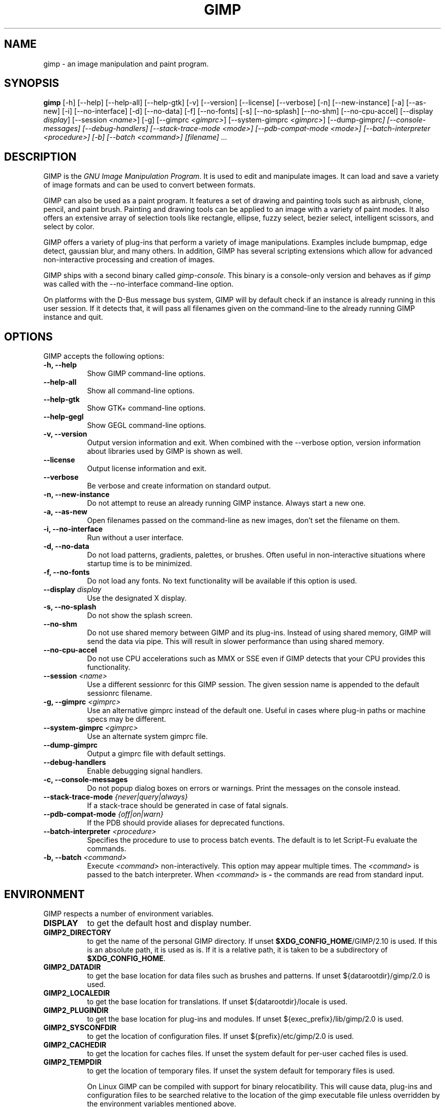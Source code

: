 .TH GIMP 1 "March 23 2008" "Version 2.10.30" "GIMP Manual Pages"

.SH NAME
gimp - an image manipulation and paint program.


.SH SYNOPSIS
.B gimp
[\-h] [\-\-help] [\-\-help-all] [\-\-help-gtk] [-v] [\-\-version]
[\-\-license] [\-\-verbose] [\-n] [\-\-new\-instance] [\-a] [\-\-as\-new]
[\-i] [\-\-no\-interface] [\-d] [\-\-no\-data] [\-f] [\-\-no\-fonts]
[\-s] [\-\-no\-splash]  [\-\-no\-shm] [\-\-no\-cpu\-accel]
[\-\-display \fIdisplay\fP] [\-\-session \fI<name>\fP]
[\-g] [\-\-gimprc \fI<gimprc>\fP] [\-\-system\-gimprc \fI<gimprc>\fP]
[\-\-dump\-gimprc\fP] [\-\-console\-messages] [\-\-debug\-handlers]
[\-\-stack\-trace\-mode \fI<mode>\fP] [\-\-pdb\-compat\-mode \fI<mode>\fP]
[\-\-batch\-interpreter \fI<procedure>\fP] [\-b] [\-\-batch \fI<command>\fP]
[\fIfilename\fP] ...


.SH DESCRIPTION
.PP
GIMP is the \fIGNU Image Manipulation Program\fP. It is used to edit
and manipulate images. It can load and save a variety of image formats
and can be used to convert between formats.
.PP
GIMP can also be used as a paint program. It features a set of drawing
and painting tools such as airbrush, clone, pencil, and paint
brush. Painting and drawing tools can be applied to an image with a
variety of paint modes.  It also offers an extensive array of
selection tools like rectangle, ellipse, fuzzy select, bezier select,
intelligent scissors, and select by color.
.PP
GIMP offers a variety of plug-ins that perform a variety of image
manipulations.  Examples include bumpmap, edge detect, gaussian blur,
and many others. In addition, GIMP has several scripting extensions
which allow for advanced non-interactive processing and creation of
images.
.PP
GIMP ships with a second binary called \fIgimp-console\fP. This binary
is a console-only version and behaves as if \fIgimp\fP was called with
the \-\-no\-interface command\-line option.
.PP
On platforms with the D-Bus message bus system, GIMP will by default check
if an instance is already running in this user session. If it detects that,
it will pass all filenames given on the command-line to the already running
GIMP instance and quit. 


.SH OPTIONS
GIMP accepts the following options:
.TP 8
.B  \-h, \-\-help
Show GIMP command\-line options.
.TP 8
.B  \-\-help\-all
Show all command\-line options.
.TP 8
.B  \-\-help-gtk
Show GTK+ command\-line options.
.TP 8
.B  \-\-help-gegl
Show GEGL command\-line options.
.TP 8
.B \-v, \-\-version
Output version information and exit. When combined with the \-\-verbose
option, version information about libraries used by GIMP is shown as well.
.TP 8
.B \-\-license
Output license information and exit.
.TP 8
.B \-\-verbose
Be verbose and create information on standard output.
.TP 8
.B \-n, \-\-new\-instance
Do not attempt to reuse an already running GIMP instance. Always start a
new one.
.TP 8
.B \-a, \-\-as\-new
Open filenames passed on the command-line as new images, don't set the
filename on them.
.TP 8
.B \-i, \-\-no\-interface
Run without a user interface.
.TP 8
.B \-d, \-\-no\-data
Do not load patterns, gradients, palettes, or brushes. Often useful
in non-interactive situations where startup time is to be minimized.
.TP 8
.B \-f, \-\-no\-fonts
Do not load any fonts. No text functionality will be available if this
option is used.
.TP 8
.B \-\-display \fIdisplay\fP
Use the designated X display.
.TP 8
.B \-s, \-\-no\-splash
Do not show the splash screen.
.TP 8
.B \-\-no\-shm
Do not use shared memory between GIMP and its plug-ins.
Instead of using shared memory, GIMP will send the data via pipe. This
will result in slower performance than using shared memory.
.TP 8
.B \-\-no\-cpu\-accel
Do not use CPU accelerations such as MMX or SSE even if GIMP detects
that your CPU provides this functionality.
.TP 8
.B \-\-session \fI<name>\fP
Use a different sessionrc for this GIMP session. The given session
name is appended to the default sessionrc filename.
.TP 8
.B \-g, \-\-gimprc \fI<gimprc>\fP
Use an alternative gimprc instead of the default one. Useful in
cases where plug-in paths or machine specs may be different.
.TP 8
.B \-\-system\-gimprc \fI<gimprc>\fP
Use an alternate system gimprc file.
.TP 8
.B \-\-dump\-gimprc
Output a gimprc file with default settings.
.TP 8
.B \-\-debug\-handlers
Enable debugging signal handlers.
.TP 8
.B \-c, \-\-console\-messages
Do not popup dialog boxes on errors or warnings. Print the messages on
the console instead.
.TP 8
.B \-\-stack\-trace\-mode \fI{never|query|always}\fP
If a stack-trace should be generated in case of fatal signals.
.TP 8
.B \-\-pdb\-compat\-mode \fI{off|on|warn}\fP
If the PDB should provide aliases for deprecated functions.
.TP 8
.B \-\-batch-interpreter \fI<procedure>\fP
Specifies the procedure to use to process batch events. The default is
to let Script-Fu evaluate the commands.
.TP 8
.B \-b, \-\-batch \fI<command>\fP
Execute \fI<command>\fP non-interactively. This option may appear
multiple times.  The \fI<command>\fP is passed to the batch
interpreter. When \fI<command>\fP is \fB-\fP the commands are read
from standard input.


.SH ENVIRONMENT
GIMP respects a number of environment variables.
.PP
.TP 8
.B DISPLAY
to get the default host and display number.
.TP 8
.B GIMP2_DIRECTORY
to get the name of the personal GIMP directory. If unset \fB$XDG_CONFIG_HOME\fP/GIMP/2.10 is
used.  If this is an absolute path, it is used as is.  If it is a
relative path, it is taken to be a subdirectory of \fB$XDG_CONFIG_HOME\fP.
.TP 8
.B GIMP2_DATADIR
to get the base location for data files such as brushes and patterns.
If unset ${datarootdir}/gimp/2.0 is used.
.TP 8
.B GIMP2_LOCALEDIR
to get the base location for translations. If unset ${datarootdir}/locale
is used.
.TP 8
.B GIMP2_PLUGINDIR
to get the base location for plug-ins and modules. If unset
${exec_prefix}/lib/gimp/2.0 is used.
.TP 8
.B GIMP2_SYSCONFDIR
to get the location of configuration files. If unset ${prefix}/etc/gimp/2.0
is used.
.TP 8
.B GIMP2_CACHEDIR
to get the location for caches files. If unset the system default for
per-user cached files is used.
.TP 8
.B GIMP2_TEMPDIR
to get the location of temporary files. If unset the system default for
temporary files is used.

On Linux GIMP can be compiled with support for binary relocatibility.
This will cause data, plug-ins and configuration files to be searched
relative to the location of the gimp executable file unless overridden
by the environment variables mentioned above.


.SH FILES
GIMP's data files are stored in ${datarootdir}/gimp/2.0, where ${datarootdir}
is set on install, but is typically /usr/share. GIMP's system-wide
configuration files are stored in ${prefix}/etc/gimp/2.0, where ${prefix}
is typically /usr.

Most GIMP configuration is read in from the user's init file,
\fB$XDG_CONFIG_HOME\fP/GIMP/2.10/gimprc. The system wide equivalent is in
${prefix}/etc/gimp/2.0/gimprc. The system wide file is parsed first and the
user gimprc can override the system settings.
${prefix}/etc/gimp/2.0/gimprc_user is the default gimprc placed in users'
home directories the first time GIMP is run.

\fB$XDG_CONFIG_HOME\fP/GIMP/2.10/devicerc - holds settings for input devices together
with the tool, colors, brush, pattern and gradient associated to that
device.

\fB$XDG_CONFIG_HOME\fP/GIMP/2.10/gtkrc - users set of GIMP-specific GTK+ config
settings. Options such as widget color and fonts sizes can be set
here.

${prefix}/etc/gimp/2.0/gtkrc - system wide default set of GIMP-specific GTK+
config settings.

\fB$XDG_CONFIG_HOME\fP/GIMP/2.10/menurc - user's set of keybindings.

\fB$XDG_CONFIG_HOME\fP/GIMP/2.10/parasiterc - Stores all persistent GIMP
parasites. This file will be rewritten every time you quit GIMP.

\fB$XDG_CONFIG_HOME\fP/GIMP/2.10/sessionrc - This file takes session-specific info
(that is info, you want to keep between two GIMP sessions). You are
not supposed to edit it manually, but of course you can do. This file
will be entirely rewritten every time you quit GIMP. If this file
isn't found, defaults are used.

\fB$XDG_CONFIG_HOME\fP/GIMP/2.10/templaterc - Image templates are kept in this
file. New images can conveniently created from these templates. If
this file isn't found, defaults are used.

${prefix}/etc/gimp/2.0/unitrc - default user unit database. It contains the
unit definitions for centimeters, meters, feet, yards, typographic
points and typographic picas and is placed in users home directories
the first time GIMP is ran. If this file isn't found, defaults are
used.

\fB$XDG_CONFIG_HOME\fP/GIMP/2.10/unitrc - This file contains your user unit
database. You can modify this list with the unit editor. You are not
supposed to edit it manually, but of course you can do.  This file
will be entirely rewritten every time you quit GIMP.

\fB$XDG_CONFIG_HOME\fP/GIMP/2.10/plug-ins - location of user installed plug-ins.

\fB$XDG_CONFIG_HOME\fP/GIMP/2.10/pluginrc - plug-in initialization values are stored
here. This file is parsed on startup and regenerated if need be.

\fB$XDG_CONFIG_HOME\fP/GIMP/2.10/modules - location of user installed modules.

\fB$XDG_CONFIG_HOME\fP/GIMP/2.10/tmp - default location that GIMP uses as temporary
space.

${datarootdir}/gimp/2.0/brushes - system wide brush files.

\fB$XDG_CONFIG_HOME\fP/GIMP/2.10/brushes - user created and installed brush
files. These files are in the .gbr, .gih or .vbr file formats.

\fB$XDG_CONFIG_HOME\fP/GIMP/2.10/curves - Curve profiles and presets as saved from
the Curves tool.

\fB$XDG_CONFIG_HOME\fP/GIMP/2.10/gimpressionist - Presets and user created brushes
and papers are stored here.

\fB$XDG_CONFIG_HOME\fP/GIMP/2.10/levels - Level profiles and presets as saved from
the Levels tool.

${datarootdir}/gimp/2.0/palettes - the system wide palette files.

\fB$XDG_CONFIG_HOME\fP/GIMP/2.10/palettes - user created and modified palette
files. This files are in the .gpl format.

${datarootdir}/gimp/2.0/patterns - basic set of patterns for use in GIMP.

\fB$XDG_CONFIG_HOME\fP/GIMP/2.10/patterns - user created and installed gimp pattern
files. This files are in the .pat format.

${datarootdir}/gimp/2.0/gradients - standard system wide set of gradient files.

\fB$XDG_CONFIG_HOME\fP/GIMP/2.10/gradients - user created and installed gradient
files.

${datarootdir}/gimp/2.0/scripts - system wide directory of scripts
used in Script-Fu and other scripting extensions.

\fB$XDG_CONFIG_HOME\fP/GIMP/2.10/scripts - user created and installed scripts.

${datarootdir}/gimp/2.0/gflares - system wide directory used by the gflare
plug-in.

\fB$XDG_CONFIG_HOME\fP/GIMP/2.10/gflares - user created and installed gflare
files.

${datarootdir}/gimp/2.0/gfig - system wide directory used by the gfig plug-in.

\fB$XDG_CONFIG_HOME\fP/GIMP/2.10/gfig - user created and installed gfig files.

${datarootdir}/gimp/2.0/images/gimp\-splash.png - the default image used for the
GIMP splash screen.

${datarootdir}/gimp/2.0/images/gimp\-logo.png - image used in the GIMP about
dialog.

${datarootdir}/gimp/2.0/tips/gimp\-tips.xml - tips as displayed in the "Tip of
the Day" dialog box.


.SH SPLASH IMAGES
GIMP comes with a default image for the splash screen but it allows
system administrators and users to customize the splash screen by
providing other images. The image to be used with the splash screen is
chosen as follows:

.IP 1.
GIMP tries to load a random splash screen from the directory
\fB$XDG_CONFIG_HOME\fP/GIMP/2.10/splashes.
.IP 2.
It then falls back to using \fB$XDG_CONFIG_HOME\fP/GIMP/2.10/gimp\-splash.png.
.IP 3.
If the user didn't install any custom splash images, a random image is
picked from ${datarootdir}/gimp/2.0/splashes.
.IP 4.
As a last resort, GIMP uses the default splash image located at
${datarootdir}/gimp/2.0/images/gimp\-splash.png.


.SH SUGGESTIONS AND BUG REPORTS
Any bugs found should be reported to the online bug-tracking system
available on the web at
https://gitlab.gnome.org/GNOME/gimp/issues. Before reporting bugs,
please check to see if the bug has already been reported.

When reporting GIMP bugs, it is important to include a reliable way to
reproduce the bug, version number of GIMP (and probably GTK+), OS name
and version, and any relevant hardware specs. If a bug is causing a
crash, it is very useful if a stack trace can be provided. And of
course, patches to rectify the bug are even better.


.SH OTHER INFO
The canonical place to find GIMP info is at https://www.gimp.org/.
Here you can find links to just about many other GIMP sites,
tutorials, data sets, mailing list archives, and more.

There is also a GIMP User Manual available at https://docs.gimp.org/
that goes into much more detail about the interactive use of GIMP.

The latest versions of GIMP and the GTK+ libs are always available at
https://download.gimp.org/.


.SH AUTHORS
Spencer Kimball, Peter Mattis and the GIMP Development Team.

With patches, fixes, plug-ins, extensions, scripts, translations,
documentation and more from lots and lots of people all over the
world.


.SH "SEE ALSO"
.BR gimprc (5),
.BR gimptool (1),
